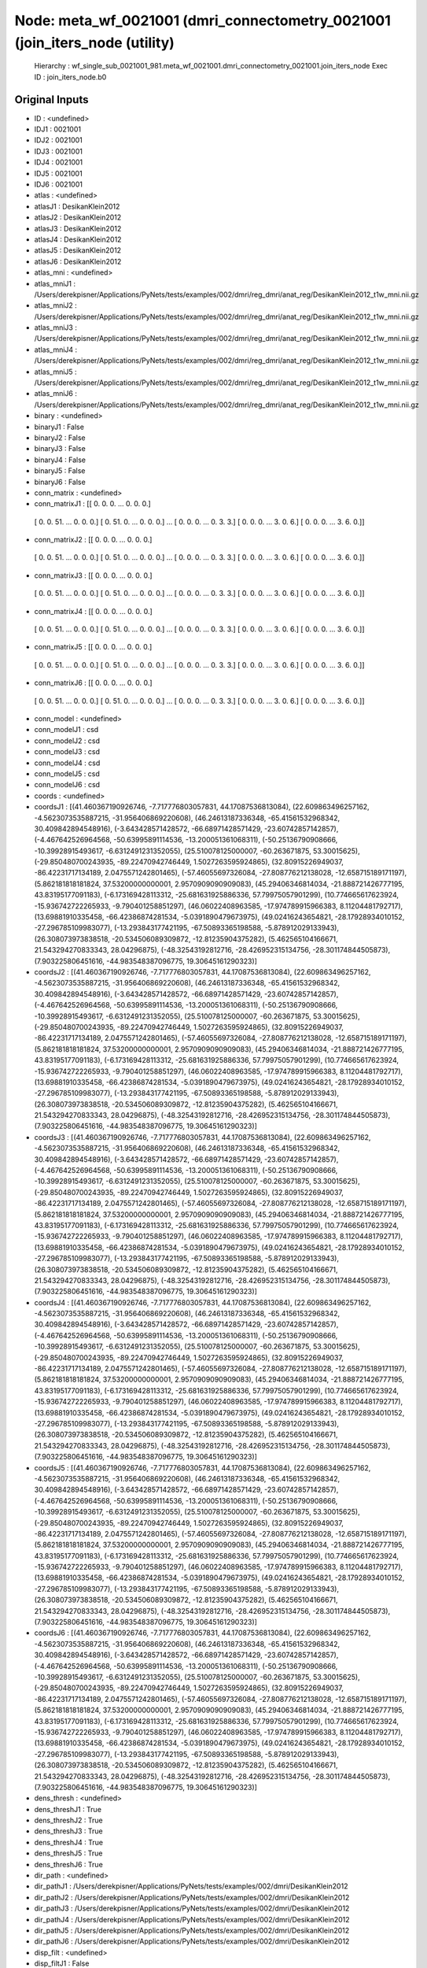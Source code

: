 Node: meta_wf_0021001 (dmri_connectometry_0021001 (join_iters_node (utility)
============================================================================


 Hierarchy : wf_single_sub_0021001_981.meta_wf_0021001.dmri_connectometry_0021001.join_iters_node
 Exec ID : join_iters_node.b0


Original Inputs
---------------


* ID : <undefined>
* IDJ1 : 0021001
* IDJ2 : 0021001
* IDJ3 : 0021001
* IDJ4 : 0021001
* IDJ5 : 0021001
* IDJ6 : 0021001
* atlas : <undefined>
* atlasJ1 : DesikanKlein2012
* atlasJ2 : DesikanKlein2012
* atlasJ3 : DesikanKlein2012
* atlasJ4 : DesikanKlein2012
* atlasJ5 : DesikanKlein2012
* atlasJ6 : DesikanKlein2012
* atlas_mni : <undefined>
* atlas_mniJ1 : /Users/derekpisner/Applications/PyNets/tests/examples/002/dmri/reg_dmri/anat_reg/DesikanKlein2012_t1w_mni.nii.gz
* atlas_mniJ2 : /Users/derekpisner/Applications/PyNets/tests/examples/002/dmri/reg_dmri/anat_reg/DesikanKlein2012_t1w_mni.nii.gz
* atlas_mniJ3 : /Users/derekpisner/Applications/PyNets/tests/examples/002/dmri/reg_dmri/anat_reg/DesikanKlein2012_t1w_mni.nii.gz
* atlas_mniJ4 : /Users/derekpisner/Applications/PyNets/tests/examples/002/dmri/reg_dmri/anat_reg/DesikanKlein2012_t1w_mni.nii.gz
* atlas_mniJ5 : /Users/derekpisner/Applications/PyNets/tests/examples/002/dmri/reg_dmri/anat_reg/DesikanKlein2012_t1w_mni.nii.gz
* atlas_mniJ6 : /Users/derekpisner/Applications/PyNets/tests/examples/002/dmri/reg_dmri/anat_reg/DesikanKlein2012_t1w_mni.nii.gz
* binary : <undefined>
* binaryJ1 : False
* binaryJ2 : False
* binaryJ3 : False
* binaryJ4 : False
* binaryJ5 : False
* binaryJ6 : False
* conn_matrix : <undefined>
* conn_matrixJ1 : [[ 0.  0.  0. ...  0.  0.  0.]
 [ 0.  0. 51. ...  0.  0.  0.]
 [ 0. 51.  0. ...  0.  0.  0.]
 ...
 [ 0.  0.  0. ...  0.  3.  3.]
 [ 0.  0.  0. ...  3.  0.  6.]
 [ 0.  0.  0. ...  3.  6.  0.]]
* conn_matrixJ2 : [[ 0.  0.  0. ...  0.  0.  0.]
 [ 0.  0. 51. ...  0.  0.  0.]
 [ 0. 51.  0. ...  0.  0.  0.]
 ...
 [ 0.  0.  0. ...  0.  3.  3.]
 [ 0.  0.  0. ...  3.  0.  6.]
 [ 0.  0.  0. ...  3.  6.  0.]]
* conn_matrixJ3 : [[ 0.  0.  0. ...  0.  0.  0.]
 [ 0.  0. 51. ...  0.  0.  0.]
 [ 0. 51.  0. ...  0.  0.  0.]
 ...
 [ 0.  0.  0. ...  0.  3.  3.]
 [ 0.  0.  0. ...  3.  0.  6.]
 [ 0.  0.  0. ...  3.  6.  0.]]
* conn_matrixJ4 : [[ 0.  0.  0. ...  0.  0.  0.]
 [ 0.  0. 51. ...  0.  0.  0.]
 [ 0. 51.  0. ...  0.  0.  0.]
 ...
 [ 0.  0.  0. ...  0.  3.  3.]
 [ 0.  0.  0. ...  3.  0.  6.]
 [ 0.  0.  0. ...  3.  6.  0.]]
* conn_matrixJ5 : [[ 0.  0.  0. ...  0.  0.  0.]
 [ 0.  0. 51. ...  0.  0.  0.]
 [ 0. 51.  0. ...  0.  0.  0.]
 ...
 [ 0.  0.  0. ...  0.  3.  3.]
 [ 0.  0.  0. ...  3.  0.  6.]
 [ 0.  0.  0. ...  3.  6.  0.]]
* conn_matrixJ6 : [[ 0.  0.  0. ...  0.  0.  0.]
 [ 0.  0. 51. ...  0.  0.  0.]
 [ 0. 51.  0. ...  0.  0.  0.]
 ...
 [ 0.  0.  0. ...  0.  3.  3.]
 [ 0.  0.  0. ...  3.  0.  6.]
 [ 0.  0.  0. ...  3.  6.  0.]]
* conn_model : <undefined>
* conn_modelJ1 : csd
* conn_modelJ2 : csd
* conn_modelJ3 : csd
* conn_modelJ4 : csd
* conn_modelJ5 : csd
* conn_modelJ6 : csd
* coords : <undefined>
* coordsJ1 : [(41.460367190926746, -7.717776803057831, 44.17087536813084), (22.609863496257162, -4.5623073535887215, -31.956406869220608), (46.24613187336348, -65.41561532968342, 30.409842894548916), (-3.643428571428572, -66.68971428571429, -23.60742857142857), (-4.467642526964568, -50.63995891114536, -13.200051361068311), (-50.25136790908666, -10.39928915493617, -6.6312491231352055), (25.510078125000007, -60.263671875, 53.30015625), (-29.850480700243935, -89.22470942746449, 1.5027263595924865), (32.80915226949037, -86.42231717134189, 2.0475571242801465), (-57.46055697326084, -27.808776212138028, -12.658715189171197), (5.862181818181824, 37.53200000000001, 2.9570909090909083), (45.29406346814034, -21.888721426777195, 43.83195177091183), (-6.173169428113312, -25.681631925886336, 57.79975057901299), (10.774665617623924, -15.936742722265933, -9.790401258851297), (46.06022408963585, -17.974789915966383, 8.11204481792717), (13.69881910335458, -66.42386874281534, -5.0391890479673975), (49.02416243654821, -28.17928934010152, -27.296785109983077), (-13.293843177421195, -67.50893365198588, -5.878912029133943), (26.308073973838518, -20.534506089309872, -12.81235904375282), (5.462565104166671, 21.543294270833343, 28.04296875), (-48.32543192812716, -28.426952315134756, -28.301174844505873), (7.903225806451616, -44.983548387096775, 19.30645161290323)]
* coordsJ2 : [(41.460367190926746, -7.717776803057831, 44.17087536813084), (22.609863496257162, -4.5623073535887215, -31.956406869220608), (46.24613187336348, -65.41561532968342, 30.409842894548916), (-3.643428571428572, -66.68971428571429, -23.60742857142857), (-4.467642526964568, -50.63995891114536, -13.200051361068311), (-50.25136790908666, -10.39928915493617, -6.6312491231352055), (25.510078125000007, -60.263671875, 53.30015625), (-29.850480700243935, -89.22470942746449, 1.5027263595924865), (32.80915226949037, -86.42231717134189, 2.0475571242801465), (-57.46055697326084, -27.808776212138028, -12.658715189171197), (5.862181818181824, 37.53200000000001, 2.9570909090909083), (45.29406346814034, -21.888721426777195, 43.83195177091183), (-6.173169428113312, -25.681631925886336, 57.79975057901299), (10.774665617623924, -15.936742722265933, -9.790401258851297), (46.06022408963585, -17.974789915966383, 8.11204481792717), (13.69881910335458, -66.42386874281534, -5.0391890479673975), (49.02416243654821, -28.17928934010152, -27.296785109983077), (-13.293843177421195, -67.50893365198588, -5.878912029133943), (26.308073973838518, -20.534506089309872, -12.81235904375282), (5.462565104166671, 21.543294270833343, 28.04296875), (-48.32543192812716, -28.426952315134756, -28.301174844505873), (7.903225806451616, -44.983548387096775, 19.30645161290323)]
* coordsJ3 : [(41.460367190926746, -7.717776803057831, 44.17087536813084), (22.609863496257162, -4.5623073535887215, -31.956406869220608), (46.24613187336348, -65.41561532968342, 30.409842894548916), (-3.643428571428572, -66.68971428571429, -23.60742857142857), (-4.467642526964568, -50.63995891114536, -13.200051361068311), (-50.25136790908666, -10.39928915493617, -6.6312491231352055), (25.510078125000007, -60.263671875, 53.30015625), (-29.850480700243935, -89.22470942746449, 1.5027263595924865), (32.80915226949037, -86.42231717134189, 2.0475571242801465), (-57.46055697326084, -27.808776212138028, -12.658715189171197), (5.862181818181824, 37.53200000000001, 2.9570909090909083), (45.29406346814034, -21.888721426777195, 43.83195177091183), (-6.173169428113312, -25.681631925886336, 57.79975057901299), (10.774665617623924, -15.936742722265933, -9.790401258851297), (46.06022408963585, -17.974789915966383, 8.11204481792717), (13.69881910335458, -66.42386874281534, -5.0391890479673975), (49.02416243654821, -28.17928934010152, -27.296785109983077), (-13.293843177421195, -67.50893365198588, -5.878912029133943), (26.308073973838518, -20.534506089309872, -12.81235904375282), (5.462565104166671, 21.543294270833343, 28.04296875), (-48.32543192812716, -28.426952315134756, -28.301174844505873), (7.903225806451616, -44.983548387096775, 19.30645161290323)]
* coordsJ4 : [(41.460367190926746, -7.717776803057831, 44.17087536813084), (22.609863496257162, -4.5623073535887215, -31.956406869220608), (46.24613187336348, -65.41561532968342, 30.409842894548916), (-3.643428571428572, -66.68971428571429, -23.60742857142857), (-4.467642526964568, -50.63995891114536, -13.200051361068311), (-50.25136790908666, -10.39928915493617, -6.6312491231352055), (25.510078125000007, -60.263671875, 53.30015625), (-29.850480700243935, -89.22470942746449, 1.5027263595924865), (32.80915226949037, -86.42231717134189, 2.0475571242801465), (-57.46055697326084, -27.808776212138028, -12.658715189171197), (5.862181818181824, 37.53200000000001, 2.9570909090909083), (45.29406346814034, -21.888721426777195, 43.83195177091183), (-6.173169428113312, -25.681631925886336, 57.79975057901299), (10.774665617623924, -15.936742722265933, -9.790401258851297), (46.06022408963585, -17.974789915966383, 8.11204481792717), (13.69881910335458, -66.42386874281534, -5.0391890479673975), (49.02416243654821, -28.17928934010152, -27.296785109983077), (-13.293843177421195, -67.50893365198588, -5.878912029133943), (26.308073973838518, -20.534506089309872, -12.81235904375282), (5.462565104166671, 21.543294270833343, 28.04296875), (-48.32543192812716, -28.426952315134756, -28.301174844505873), (7.903225806451616, -44.983548387096775, 19.30645161290323)]
* coordsJ5 : [(41.460367190926746, -7.717776803057831, 44.17087536813084), (22.609863496257162, -4.5623073535887215, -31.956406869220608), (46.24613187336348, -65.41561532968342, 30.409842894548916), (-3.643428571428572, -66.68971428571429, -23.60742857142857), (-4.467642526964568, -50.63995891114536, -13.200051361068311), (-50.25136790908666, -10.39928915493617, -6.6312491231352055), (25.510078125000007, -60.263671875, 53.30015625), (-29.850480700243935, -89.22470942746449, 1.5027263595924865), (32.80915226949037, -86.42231717134189, 2.0475571242801465), (-57.46055697326084, -27.808776212138028, -12.658715189171197), (5.862181818181824, 37.53200000000001, 2.9570909090909083), (45.29406346814034, -21.888721426777195, 43.83195177091183), (-6.173169428113312, -25.681631925886336, 57.79975057901299), (10.774665617623924, -15.936742722265933, -9.790401258851297), (46.06022408963585, -17.974789915966383, 8.11204481792717), (13.69881910335458, -66.42386874281534, -5.0391890479673975), (49.02416243654821, -28.17928934010152, -27.296785109983077), (-13.293843177421195, -67.50893365198588, -5.878912029133943), (26.308073973838518, -20.534506089309872, -12.81235904375282), (5.462565104166671, 21.543294270833343, 28.04296875), (-48.32543192812716, -28.426952315134756, -28.301174844505873), (7.903225806451616, -44.983548387096775, 19.30645161290323)]
* coordsJ6 : [(41.460367190926746, -7.717776803057831, 44.17087536813084), (22.609863496257162, -4.5623073535887215, -31.956406869220608), (46.24613187336348, -65.41561532968342, 30.409842894548916), (-3.643428571428572, -66.68971428571429, -23.60742857142857), (-4.467642526964568, -50.63995891114536, -13.200051361068311), (-50.25136790908666, -10.39928915493617, -6.6312491231352055), (25.510078125000007, -60.263671875, 53.30015625), (-29.850480700243935, -89.22470942746449, 1.5027263595924865), (32.80915226949037, -86.42231717134189, 2.0475571242801465), (-57.46055697326084, -27.808776212138028, -12.658715189171197), (5.862181818181824, 37.53200000000001, 2.9570909090909083), (45.29406346814034, -21.888721426777195, 43.83195177091183), (-6.173169428113312, -25.681631925886336, 57.79975057901299), (10.774665617623924, -15.936742722265933, -9.790401258851297), (46.06022408963585, -17.974789915966383, 8.11204481792717), (13.69881910335458, -66.42386874281534, -5.0391890479673975), (49.02416243654821, -28.17928934010152, -27.296785109983077), (-13.293843177421195, -67.50893365198588, -5.878912029133943), (26.308073973838518, -20.534506089309872, -12.81235904375282), (5.462565104166671, 21.543294270833343, 28.04296875), (-48.32543192812716, -28.426952315134756, -28.301174844505873), (7.903225806451616, -44.983548387096775, 19.30645161290323)]
* dens_thresh : <undefined>
* dens_threshJ1 : True
* dens_threshJ2 : True
* dens_threshJ3 : True
* dens_threshJ4 : True
* dens_threshJ5 : True
* dens_threshJ6 : True
* dir_path : <undefined>
* dir_pathJ1 : /Users/derekpisner/Applications/PyNets/tests/examples/002/dmri/DesikanKlein2012
* dir_pathJ2 : /Users/derekpisner/Applications/PyNets/tests/examples/002/dmri/DesikanKlein2012
* dir_pathJ3 : /Users/derekpisner/Applications/PyNets/tests/examples/002/dmri/DesikanKlein2012
* dir_pathJ4 : /Users/derekpisner/Applications/PyNets/tests/examples/002/dmri/DesikanKlein2012
* dir_pathJ5 : /Users/derekpisner/Applications/PyNets/tests/examples/002/dmri/DesikanKlein2012
* dir_pathJ6 : /Users/derekpisner/Applications/PyNets/tests/examples/002/dmri/DesikanKlein2012
* disp_filt : <undefined>
* disp_filtJ1 : False
* disp_filtJ2 : False
* disp_filtJ3 : False
* disp_filtJ4 : False
* disp_filtJ5 : False
* disp_filtJ6 : False
* labels : <undefined>
* labelsJ1 : [nan, nan, nan, nan, nan, nan, nan, nan, nan, nan, nan, nan, nan, nan, nan, nan, nan, nan, nan, nan, nan, nan]
* labelsJ2 : [nan, nan, nan, nan, nan, nan, nan, nan, nan, nan, nan, nan, nan, nan, nan, nan, nan, nan, nan, nan, nan, nan]
* labelsJ3 : [nan, nan, nan, nan, nan, nan, nan, nan, nan, nan, nan, nan, nan, nan, nan, nan, nan, nan, nan, nan, nan, nan]
* labelsJ4 : [nan, nan, nan, nan, nan, nan, nan, nan, nan, nan, nan, nan, nan, nan, nan, nan, nan, nan, nan, nan, nan, nan]
* labelsJ5 : [nan, nan, nan, nan, nan, nan, nan, nan, nan, nan, nan, nan, nan, nan, nan, nan, nan, nan, nan, nan, nan, nan]
* labelsJ6 : [nan, nan, nan, nan, nan, nan, nan, nan, nan, nan, nan, nan, nan, nan, nan, nan, nan, nan, nan, nan, nan, nan]
* min_span_tree : <undefined>
* min_span_treeJ1 : False
* min_span_treeJ2 : False
* min_span_treeJ3 : False
* min_span_treeJ4 : False
* min_span_treeJ5 : False
* min_span_treeJ6 : False
* network : <undefined>
* networkJ1 : None
* networkJ2 : None
* networkJ3 : None
* networkJ4 : None
* networkJ5 : None
* networkJ6 : None
* node_size : <undefined>
* node_sizeJ1 : None
* node_sizeJ2 : None
* node_sizeJ3 : None
* node_sizeJ4 : None
* node_sizeJ5 : None
* node_sizeJ6 : None
* norm : <undefined>
* normJ1 : 0
* normJ2 : 0
* normJ3 : 0
* normJ4 : 0
* normJ5 : 0
* normJ6 : 0
* parc : <undefined>
* parcJ1 : True
* parcJ2 : True
* parcJ3 : True
* parcJ4 : True
* parcJ5 : True
* parcJ6 : True
* prune : <undefined>
* pruneJ1 : 1
* pruneJ2 : 1
* pruneJ3 : 1
* pruneJ4 : 1
* pruneJ5 : 1
* pruneJ6 : 1
* roi : <undefined>
* roiJ1 : None
* roiJ2 : None
* roiJ3 : None
* roiJ4 : None
* roiJ5 : None
* roiJ6 : None
* streams : <undefined>
* streamsJ1 : /Users/derekpisner/Applications/PyNets/tests/examples/002/dmri/DesikanKlein2012/streamlines_mni_csd_100000_Nonemm_curv[60_30_10]_step[0.2_0.3_0.4_0.5]_warped.trk
* streamsJ2 : /Users/derekpisner/Applications/PyNets/tests/examples/002/dmri/DesikanKlein2012/streamlines_mni_csd_100000_Nonemm_curv[60_30_10]_step[0.2_0.3_0.4_0.5]_warped.trk
* streamsJ3 : /Users/derekpisner/Applications/PyNets/tests/examples/002/dmri/DesikanKlein2012/streamlines_mni_csd_100000_Nonemm_curv[60_30_10]_step[0.2_0.3_0.4_0.5]_warped.trk
* streamsJ4 : /Users/derekpisner/Applications/PyNets/tests/examples/002/dmri/DesikanKlein2012/streamlines_mni_csd_100000_Nonemm_curv[60_30_10]_step[0.2_0.3_0.4_0.5]_warped.trk
* streamsJ5 : /Users/derekpisner/Applications/PyNets/tests/examples/002/dmri/DesikanKlein2012/streamlines_mni_csd_100000_Nonemm_curv[60_30_10]_step[0.2_0.3_0.4_0.5]_warped.trk
* streamsJ6 : /Users/derekpisner/Applications/PyNets/tests/examples/002/dmri/DesikanKlein2012/streamlines_mni_csd_100000_Nonemm_curv[60_30_10]_step[0.2_0.3_0.4_0.5]_warped.trk
* target_samples : <undefined>
* target_samplesJ1 : 100000
* target_samplesJ2 : 100000
* target_samplesJ3 : 100000
* target_samplesJ4 : 100000
* target_samplesJ5 : 100000
* target_samplesJ6 : 100000
* thr : <undefined>
* thrJ1 : 0.15
* thrJ2 : 0.16
* thrJ3 : 0.17
* thrJ4 : 0.18
* thrJ5 : 0.19
* thrJ6 : 0.2
* track_type : <undefined>
* track_typeJ1 : particle
* track_typeJ2 : particle
* track_typeJ3 : particle
* track_typeJ4 : particle
* track_typeJ5 : particle
* track_typeJ6 : particle
* uatlas : <undefined>
* uatlasJ1 : /Users/derekpisner/Applications/PyNets/pynets/atlases/DesikanKlein2012.nii.gz
* uatlasJ2 : /Users/derekpisner/Applications/PyNets/pynets/atlases/DesikanKlein2012.nii.gz
* uatlasJ3 : /Users/derekpisner/Applications/PyNets/pynets/atlases/DesikanKlein2012.nii.gz
* uatlasJ4 : /Users/derekpisner/Applications/PyNets/pynets/atlases/DesikanKlein2012.nii.gz
* uatlasJ5 : /Users/derekpisner/Applications/PyNets/pynets/atlases/DesikanKlein2012.nii.gz
* uatlasJ6 : /Users/derekpisner/Applications/PyNets/pynets/atlases/DesikanKlein2012.nii.gz

Execution Inputs
----------------


* ID : <undefined>
* IDJ1 : 0021001
* IDJ2 : 0021001
* IDJ3 : 0021001
* IDJ4 : 0021001
* IDJ5 : 0021001
* IDJ6 : 0021001
* atlas : <undefined>
* atlasJ1 : DesikanKlein2012
* atlasJ2 : DesikanKlein2012
* atlasJ3 : DesikanKlein2012
* atlasJ4 : DesikanKlein2012
* atlasJ5 : DesikanKlein2012
* atlasJ6 : DesikanKlein2012
* atlas_mni : <undefined>
* atlas_mniJ1 : /Users/derekpisner/Applications/PyNets/tests/examples/002/dmri/reg_dmri/anat_reg/DesikanKlein2012_t1w_mni.nii.gz
* atlas_mniJ2 : /Users/derekpisner/Applications/PyNets/tests/examples/002/dmri/reg_dmri/anat_reg/DesikanKlein2012_t1w_mni.nii.gz
* atlas_mniJ3 : /Users/derekpisner/Applications/PyNets/tests/examples/002/dmri/reg_dmri/anat_reg/DesikanKlein2012_t1w_mni.nii.gz
* atlas_mniJ4 : /Users/derekpisner/Applications/PyNets/tests/examples/002/dmri/reg_dmri/anat_reg/DesikanKlein2012_t1w_mni.nii.gz
* atlas_mniJ5 : /Users/derekpisner/Applications/PyNets/tests/examples/002/dmri/reg_dmri/anat_reg/DesikanKlein2012_t1w_mni.nii.gz
* atlas_mniJ6 : /Users/derekpisner/Applications/PyNets/tests/examples/002/dmri/reg_dmri/anat_reg/DesikanKlein2012_t1w_mni.nii.gz
* binary : <undefined>
* binaryJ1 : False
* binaryJ2 : False
* binaryJ3 : False
* binaryJ4 : False
* binaryJ5 : False
* binaryJ6 : False
* conn_matrix : <undefined>
* conn_matrixJ1 : [[ 0.  0.  0. ...  0.  0.  0.]
 [ 0.  0. 51. ...  0.  0.  0.]
 [ 0. 51.  0. ...  0.  0.  0.]
 ...
 [ 0.  0.  0. ...  0.  3.  3.]
 [ 0.  0.  0. ...  3.  0.  6.]
 [ 0.  0.  0. ...  3.  6.  0.]]
* conn_matrixJ2 : [[ 0.  0.  0. ...  0.  0.  0.]
 [ 0.  0. 51. ...  0.  0.  0.]
 [ 0. 51.  0. ...  0.  0.  0.]
 ...
 [ 0.  0.  0. ...  0.  3.  3.]
 [ 0.  0.  0. ...  3.  0.  6.]
 [ 0.  0.  0. ...  3.  6.  0.]]
* conn_matrixJ3 : [[ 0.  0.  0. ...  0.  0.  0.]
 [ 0.  0. 51. ...  0.  0.  0.]
 [ 0. 51.  0. ...  0.  0.  0.]
 ...
 [ 0.  0.  0. ...  0.  3.  3.]
 [ 0.  0.  0. ...  3.  0.  6.]
 [ 0.  0.  0. ...  3.  6.  0.]]
* conn_matrixJ4 : [[ 0.  0.  0. ...  0.  0.  0.]
 [ 0.  0. 51. ...  0.  0.  0.]
 [ 0. 51.  0. ...  0.  0.  0.]
 ...
 [ 0.  0.  0. ...  0.  3.  3.]
 [ 0.  0.  0. ...  3.  0.  6.]
 [ 0.  0.  0. ...  3.  6.  0.]]
* conn_matrixJ5 : [[ 0.  0.  0. ...  0.  0.  0.]
 [ 0.  0. 51. ...  0.  0.  0.]
 [ 0. 51.  0. ...  0.  0.  0.]
 ...
 [ 0.  0.  0. ...  0.  3.  3.]
 [ 0.  0.  0. ...  3.  0.  6.]
 [ 0.  0.  0. ...  3.  6.  0.]]
* conn_matrixJ6 : [[ 0.  0.  0. ...  0.  0.  0.]
 [ 0.  0. 51. ...  0.  0.  0.]
 [ 0. 51.  0. ...  0.  0.  0.]
 ...
 [ 0.  0.  0. ...  0.  3.  3.]
 [ 0.  0.  0. ...  3.  0.  6.]
 [ 0.  0.  0. ...  3.  6.  0.]]
* conn_model : <undefined>
* conn_modelJ1 : csd
* conn_modelJ2 : csd
* conn_modelJ3 : csd
* conn_modelJ4 : csd
* conn_modelJ5 : csd
* conn_modelJ6 : csd
* coords : <undefined>
* coordsJ1 : [(41.460367190926746, -7.717776803057831, 44.17087536813084), (22.609863496257162, -4.5623073535887215, -31.956406869220608), (46.24613187336348, -65.41561532968342, 30.409842894548916), (-3.643428571428572, -66.68971428571429, -23.60742857142857), (-4.467642526964568, -50.63995891114536, -13.200051361068311), (-50.25136790908666, -10.39928915493617, -6.6312491231352055), (25.510078125000007, -60.263671875, 53.30015625), (-29.850480700243935, -89.22470942746449, 1.5027263595924865), (32.80915226949037, -86.42231717134189, 2.0475571242801465), (-57.46055697326084, -27.808776212138028, -12.658715189171197), (5.862181818181824, 37.53200000000001, 2.9570909090909083), (45.29406346814034, -21.888721426777195, 43.83195177091183), (-6.173169428113312, -25.681631925886336, 57.79975057901299), (10.774665617623924, -15.936742722265933, -9.790401258851297), (46.06022408963585, -17.974789915966383, 8.11204481792717), (13.69881910335458, -66.42386874281534, -5.0391890479673975), (49.02416243654821, -28.17928934010152, -27.296785109983077), (-13.293843177421195, -67.50893365198588, -5.878912029133943), (26.308073973838518, -20.534506089309872, -12.81235904375282), (5.462565104166671, 21.543294270833343, 28.04296875), (-48.32543192812716, -28.426952315134756, -28.301174844505873), (7.903225806451616, -44.983548387096775, 19.30645161290323)]
* coordsJ2 : [(41.460367190926746, -7.717776803057831, 44.17087536813084), (22.609863496257162, -4.5623073535887215, -31.956406869220608), (46.24613187336348, -65.41561532968342, 30.409842894548916), (-3.643428571428572, -66.68971428571429, -23.60742857142857), (-4.467642526964568, -50.63995891114536, -13.200051361068311), (-50.25136790908666, -10.39928915493617, -6.6312491231352055), (25.510078125000007, -60.263671875, 53.30015625), (-29.850480700243935, -89.22470942746449, 1.5027263595924865), (32.80915226949037, -86.42231717134189, 2.0475571242801465), (-57.46055697326084, -27.808776212138028, -12.658715189171197), (5.862181818181824, 37.53200000000001, 2.9570909090909083), (45.29406346814034, -21.888721426777195, 43.83195177091183), (-6.173169428113312, -25.681631925886336, 57.79975057901299), (10.774665617623924, -15.936742722265933, -9.790401258851297), (46.06022408963585, -17.974789915966383, 8.11204481792717), (13.69881910335458, -66.42386874281534, -5.0391890479673975), (49.02416243654821, -28.17928934010152, -27.296785109983077), (-13.293843177421195, -67.50893365198588, -5.878912029133943), (26.308073973838518, -20.534506089309872, -12.81235904375282), (5.462565104166671, 21.543294270833343, 28.04296875), (-48.32543192812716, -28.426952315134756, -28.301174844505873), (7.903225806451616, -44.983548387096775, 19.30645161290323)]
* coordsJ3 : [(41.460367190926746, -7.717776803057831, 44.17087536813084), (22.609863496257162, -4.5623073535887215, -31.956406869220608), (46.24613187336348, -65.41561532968342, 30.409842894548916), (-3.643428571428572, -66.68971428571429, -23.60742857142857), (-4.467642526964568, -50.63995891114536, -13.200051361068311), (-50.25136790908666, -10.39928915493617, -6.6312491231352055), (25.510078125000007, -60.263671875, 53.30015625), (-29.850480700243935, -89.22470942746449, 1.5027263595924865), (32.80915226949037, -86.42231717134189, 2.0475571242801465), (-57.46055697326084, -27.808776212138028, -12.658715189171197), (5.862181818181824, 37.53200000000001, 2.9570909090909083), (45.29406346814034, -21.888721426777195, 43.83195177091183), (-6.173169428113312, -25.681631925886336, 57.79975057901299), (10.774665617623924, -15.936742722265933, -9.790401258851297), (46.06022408963585, -17.974789915966383, 8.11204481792717), (13.69881910335458, -66.42386874281534, -5.0391890479673975), (49.02416243654821, -28.17928934010152, -27.296785109983077), (-13.293843177421195, -67.50893365198588, -5.878912029133943), (26.308073973838518, -20.534506089309872, -12.81235904375282), (5.462565104166671, 21.543294270833343, 28.04296875), (-48.32543192812716, -28.426952315134756, -28.301174844505873), (7.903225806451616, -44.983548387096775, 19.30645161290323)]
* coordsJ4 : [(41.460367190926746, -7.717776803057831, 44.17087536813084), (22.609863496257162, -4.5623073535887215, -31.956406869220608), (46.24613187336348, -65.41561532968342, 30.409842894548916), (-3.643428571428572, -66.68971428571429, -23.60742857142857), (-4.467642526964568, -50.63995891114536, -13.200051361068311), (-50.25136790908666, -10.39928915493617, -6.6312491231352055), (25.510078125000007, -60.263671875, 53.30015625), (-29.850480700243935, -89.22470942746449, 1.5027263595924865), (32.80915226949037, -86.42231717134189, 2.0475571242801465), (-57.46055697326084, -27.808776212138028, -12.658715189171197), (5.862181818181824, 37.53200000000001, 2.9570909090909083), (45.29406346814034, -21.888721426777195, 43.83195177091183), (-6.173169428113312, -25.681631925886336, 57.79975057901299), (10.774665617623924, -15.936742722265933, -9.790401258851297), (46.06022408963585, -17.974789915966383, 8.11204481792717), (13.69881910335458, -66.42386874281534, -5.0391890479673975), (49.02416243654821, -28.17928934010152, -27.296785109983077), (-13.293843177421195, -67.50893365198588, -5.878912029133943), (26.308073973838518, -20.534506089309872, -12.81235904375282), (5.462565104166671, 21.543294270833343, 28.04296875), (-48.32543192812716, -28.426952315134756, -28.301174844505873), (7.903225806451616, -44.983548387096775, 19.30645161290323)]
* coordsJ5 : [(41.460367190926746, -7.717776803057831, 44.17087536813084), (22.609863496257162, -4.5623073535887215, -31.956406869220608), (46.24613187336348, -65.41561532968342, 30.409842894548916), (-3.643428571428572, -66.68971428571429, -23.60742857142857), (-4.467642526964568, -50.63995891114536, -13.200051361068311), (-50.25136790908666, -10.39928915493617, -6.6312491231352055), (25.510078125000007, -60.263671875, 53.30015625), (-29.850480700243935, -89.22470942746449, 1.5027263595924865), (32.80915226949037, -86.42231717134189, 2.0475571242801465), (-57.46055697326084, -27.808776212138028, -12.658715189171197), (5.862181818181824, 37.53200000000001, 2.9570909090909083), (45.29406346814034, -21.888721426777195, 43.83195177091183), (-6.173169428113312, -25.681631925886336, 57.79975057901299), (10.774665617623924, -15.936742722265933, -9.790401258851297), (46.06022408963585, -17.974789915966383, 8.11204481792717), (13.69881910335458, -66.42386874281534, -5.0391890479673975), (49.02416243654821, -28.17928934010152, -27.296785109983077), (-13.293843177421195, -67.50893365198588, -5.878912029133943), (26.308073973838518, -20.534506089309872, -12.81235904375282), (5.462565104166671, 21.543294270833343, 28.04296875), (-48.32543192812716, -28.426952315134756, -28.301174844505873), (7.903225806451616, -44.983548387096775, 19.30645161290323)]
* coordsJ6 : [(41.460367190926746, -7.717776803057831, 44.17087536813084), (22.609863496257162, -4.5623073535887215, -31.956406869220608), (46.24613187336348, -65.41561532968342, 30.409842894548916), (-3.643428571428572, -66.68971428571429, -23.60742857142857), (-4.467642526964568, -50.63995891114536, -13.200051361068311), (-50.25136790908666, -10.39928915493617, -6.6312491231352055), (25.510078125000007, -60.263671875, 53.30015625), (-29.850480700243935, -89.22470942746449, 1.5027263595924865), (32.80915226949037, -86.42231717134189, 2.0475571242801465), (-57.46055697326084, -27.808776212138028, -12.658715189171197), (5.862181818181824, 37.53200000000001, 2.9570909090909083), (45.29406346814034, -21.888721426777195, 43.83195177091183), (-6.173169428113312, -25.681631925886336, 57.79975057901299), (10.774665617623924, -15.936742722265933, -9.790401258851297), (46.06022408963585, -17.974789915966383, 8.11204481792717), (13.69881910335458, -66.42386874281534, -5.0391890479673975), (49.02416243654821, -28.17928934010152, -27.296785109983077), (-13.293843177421195, -67.50893365198588, -5.878912029133943), (26.308073973838518, -20.534506089309872, -12.81235904375282), (5.462565104166671, 21.543294270833343, 28.04296875), (-48.32543192812716, -28.426952315134756, -28.301174844505873), (7.903225806451616, -44.983548387096775, 19.30645161290323)]
* dens_thresh : <undefined>
* dens_threshJ1 : True
* dens_threshJ2 : True
* dens_threshJ3 : True
* dens_threshJ4 : True
* dens_threshJ5 : True
* dens_threshJ6 : True
* dir_path : <undefined>
* dir_pathJ1 : /Users/derekpisner/Applications/PyNets/tests/examples/002/dmri/DesikanKlein2012
* dir_pathJ2 : /Users/derekpisner/Applications/PyNets/tests/examples/002/dmri/DesikanKlein2012
* dir_pathJ3 : /Users/derekpisner/Applications/PyNets/tests/examples/002/dmri/DesikanKlein2012
* dir_pathJ4 : /Users/derekpisner/Applications/PyNets/tests/examples/002/dmri/DesikanKlein2012
* dir_pathJ5 : /Users/derekpisner/Applications/PyNets/tests/examples/002/dmri/DesikanKlein2012
* dir_pathJ6 : /Users/derekpisner/Applications/PyNets/tests/examples/002/dmri/DesikanKlein2012
* disp_filt : <undefined>
* disp_filtJ1 : False
* disp_filtJ2 : False
* disp_filtJ3 : False
* disp_filtJ4 : False
* disp_filtJ5 : False
* disp_filtJ6 : False
* labels : <undefined>
* labelsJ1 : [nan, nan, nan, nan, nan, nan, nan, nan, nan, nan, nan, nan, nan, nan, nan, nan, nan, nan, nan, nan, nan, nan]
* labelsJ2 : [nan, nan, nan, nan, nan, nan, nan, nan, nan, nan, nan, nan, nan, nan, nan, nan, nan, nan, nan, nan, nan, nan]
* labelsJ3 : [nan, nan, nan, nan, nan, nan, nan, nan, nan, nan, nan, nan, nan, nan, nan, nan, nan, nan, nan, nan, nan, nan]
* labelsJ4 : [nan, nan, nan, nan, nan, nan, nan, nan, nan, nan, nan, nan, nan, nan, nan, nan, nan, nan, nan, nan, nan, nan]
* labelsJ5 : [nan, nan, nan, nan, nan, nan, nan, nan, nan, nan, nan, nan, nan, nan, nan, nan, nan, nan, nan, nan, nan, nan]
* labelsJ6 : [nan, nan, nan, nan, nan, nan, nan, nan, nan, nan, nan, nan, nan, nan, nan, nan, nan, nan, nan, nan, nan, nan]
* min_span_tree : <undefined>
* min_span_treeJ1 : False
* min_span_treeJ2 : False
* min_span_treeJ3 : False
* min_span_treeJ4 : False
* min_span_treeJ5 : False
* min_span_treeJ6 : False
* network : <undefined>
* networkJ1 : None
* networkJ2 : None
* networkJ3 : None
* networkJ4 : None
* networkJ5 : None
* networkJ6 : None
* node_size : <undefined>
* node_sizeJ1 : None
* node_sizeJ2 : None
* node_sizeJ3 : None
* node_sizeJ4 : None
* node_sizeJ5 : None
* node_sizeJ6 : None
* norm : <undefined>
* normJ1 : 0
* normJ2 : 0
* normJ3 : 0
* normJ4 : 0
* normJ5 : 0
* normJ6 : 0
* parc : <undefined>
* parcJ1 : True
* parcJ2 : True
* parcJ3 : True
* parcJ4 : True
* parcJ5 : True
* parcJ6 : True
* prune : <undefined>
* pruneJ1 : 1
* pruneJ2 : 1
* pruneJ3 : 1
* pruneJ4 : 1
* pruneJ5 : 1
* pruneJ6 : 1
* roi : <undefined>
* roiJ1 : None
* roiJ2 : None
* roiJ3 : None
* roiJ4 : None
* roiJ5 : None
* roiJ6 : None
* streams : <undefined>
* streamsJ1 : /Users/derekpisner/Applications/PyNets/tests/examples/002/dmri/DesikanKlein2012/streamlines_mni_csd_100000_Nonemm_curv[60_30_10]_step[0.2_0.3_0.4_0.5]_warped.trk
* streamsJ2 : /Users/derekpisner/Applications/PyNets/tests/examples/002/dmri/DesikanKlein2012/streamlines_mni_csd_100000_Nonemm_curv[60_30_10]_step[0.2_0.3_0.4_0.5]_warped.trk
* streamsJ3 : /Users/derekpisner/Applications/PyNets/tests/examples/002/dmri/DesikanKlein2012/streamlines_mni_csd_100000_Nonemm_curv[60_30_10]_step[0.2_0.3_0.4_0.5]_warped.trk
* streamsJ4 : /Users/derekpisner/Applications/PyNets/tests/examples/002/dmri/DesikanKlein2012/streamlines_mni_csd_100000_Nonemm_curv[60_30_10]_step[0.2_0.3_0.4_0.5]_warped.trk
* streamsJ5 : /Users/derekpisner/Applications/PyNets/tests/examples/002/dmri/DesikanKlein2012/streamlines_mni_csd_100000_Nonemm_curv[60_30_10]_step[0.2_0.3_0.4_0.5]_warped.trk
* streamsJ6 : /Users/derekpisner/Applications/PyNets/tests/examples/002/dmri/DesikanKlein2012/streamlines_mni_csd_100000_Nonemm_curv[60_30_10]_step[0.2_0.3_0.4_0.5]_warped.trk
* target_samples : <undefined>
* target_samplesJ1 : 100000
* target_samplesJ2 : 100000
* target_samplesJ3 : 100000
* target_samplesJ4 : 100000
* target_samplesJ5 : 100000
* target_samplesJ6 : 100000
* thr : <undefined>
* thrJ1 : 0.15
* thrJ2 : 0.16
* thrJ3 : 0.17
* thrJ4 : 0.18
* thrJ5 : 0.19
* thrJ6 : 0.2
* track_type : <undefined>
* track_typeJ1 : particle
* track_typeJ2 : particle
* track_typeJ3 : particle
* track_typeJ4 : particle
* track_typeJ5 : particle
* track_typeJ6 : particle
* uatlas : <undefined>
* uatlasJ1 : /Users/derekpisner/Applications/PyNets/pynets/atlases/DesikanKlein2012.nii.gz
* uatlasJ2 : /Users/derekpisner/Applications/PyNets/pynets/atlases/DesikanKlein2012.nii.gz
* uatlasJ3 : /Users/derekpisner/Applications/PyNets/pynets/atlases/DesikanKlein2012.nii.gz
* uatlasJ4 : /Users/derekpisner/Applications/PyNets/pynets/atlases/DesikanKlein2012.nii.gz
* uatlasJ5 : /Users/derekpisner/Applications/PyNets/pynets/atlases/DesikanKlein2012.nii.gz
* uatlasJ6 : /Users/derekpisner/Applications/PyNets/pynets/atlases/DesikanKlein2012.nii.gz


Execution Outputs
-----------------


* ID : ['0021001', '0021001', '0021001', '0021001', '0021001', '0021001']
* atlas : ['DesikanKlein2012', 'DesikanKlein2012', 'DesikanKlein2012', 'DesikanKlein2012', 'DesikanKlein2012', 'DesikanKlein2012']
* atlas_mni : ['/Users/derekpisner/Applications/PyNets/tests/examples/002/dmri/reg_dmri/anat_reg/DesikanKlein2012_t1w_mni.nii.gz', '/Users/derekpisner/Applications/PyNets/tests/examples/002/dmri/reg_dmri/anat_reg/DesikanKlein2012_t1w_mni.nii.gz', '/Users/derekpisner/Applications/PyNets/tests/examples/002/dmri/reg_dmri/anat_reg/DesikanKlein2012_t1w_mni.nii.gz', '/Users/derekpisner/Applications/PyNets/tests/examples/002/dmri/reg_dmri/anat_reg/DesikanKlein2012_t1w_mni.nii.gz', '/Users/derekpisner/Applications/PyNets/tests/examples/002/dmri/reg_dmri/anat_reg/DesikanKlein2012_t1w_mni.nii.gz', '/Users/derekpisner/Applications/PyNets/tests/examples/002/dmri/reg_dmri/anat_reg/DesikanKlein2012_t1w_mni.nii.gz']
* binary : [False, False, False, False, False, False]
* conn_matrix : [matrix([[ 0.,  0.,  0., ...,  0.,  0.,  0.],
        [ 0.,  0., 51., ...,  0.,  0.,  0.],
        [ 0., 51.,  0., ...,  0.,  0.,  0.],
        ...,
        [ 0.,  0.,  0., ...,  0.,  3.,  3.],
        [ 0.,  0.,  0., ...,  3.,  0.,  6.],
        [ 0.,  0.,  0., ...,  3.,  6.,  0.]]), matrix([[ 0.,  0.,  0., ...,  0.,  0.,  0.],
        [ 0.,  0., 51., ...,  0.,  0.,  0.],
        [ 0., 51.,  0., ...,  0.,  0.,  0.],
        ...,
        [ 0.,  0.,  0., ...,  0.,  3.,  3.],
        [ 0.,  0.,  0., ...,  3.,  0.,  6.],
        [ 0.,  0.,  0., ...,  3.,  6.,  0.]]), matrix([[ 0.,  0.,  0., ...,  0.,  0.,  0.],
        [ 0.,  0., 51., ...,  0.,  0.,  0.],
        [ 0., 51.,  0., ...,  0.,  0.,  0.],
        ...,
        [ 0.,  0.,  0., ...,  0.,  3.,  3.],
        [ 0.,  0.,  0., ...,  3.,  0.,  6.],
        [ 0.,  0.,  0., ...,  3.,  6.,  0.]]), matrix([[ 0.,  0.,  0., ...,  0.,  0.,  0.],
        [ 0.,  0., 51., ...,  0.,  0.,  0.],
        [ 0., 51.,  0., ...,  0.,  0.,  0.],
        ...,
        [ 0.,  0.,  0., ...,  0.,  3.,  3.],
        [ 0.,  0.,  0., ...,  3.,  0.,  6.],
        [ 0.,  0.,  0., ...,  3.,  6.,  0.]]), matrix([[ 0.,  0.,  0., ...,  0.,  0.,  0.],
        [ 0.,  0., 51., ...,  0.,  0.,  0.],
        [ 0., 51.,  0., ...,  0.,  0.,  0.],
        ...,
        [ 0.,  0.,  0., ...,  0.,  3.,  3.],
        [ 0.,  0.,  0., ...,  3.,  0.,  6.],
        [ 0.,  0.,  0., ...,  3.,  6.,  0.]]), matrix([[ 0.,  0.,  0., ...,  0.,  0.,  0.],
        [ 0.,  0., 51., ...,  0.,  0.,  0.],
        [ 0., 51.,  0., ...,  0.,  0.,  0.],
        ...,
        [ 0.,  0.,  0., ...,  0.,  3.,  3.],
        [ 0.,  0.,  0., ...,  3.,  0.,  6.],
        [ 0.,  0.,  0., ...,  3.,  6.,  0.]])]
* conn_model : ['csd', 'csd', 'csd', 'csd', 'csd', 'csd']
* coords : [[(41.460367190926746, -7.717776803057831, 44.17087536813084), (22.609863496257162, -4.5623073535887215, -31.956406869220608), (46.24613187336348, -65.41561532968342, 30.409842894548916), (-3.643428571428572, -66.68971428571429, -23.60742857142857), (-4.467642526964568, -50.63995891114536, -13.200051361068311), (-50.25136790908666, -10.39928915493617, -6.6312491231352055), (25.510078125000007, -60.263671875, 53.30015625), (-29.850480700243935, -89.22470942746449, 1.5027263595924865), (32.80915226949037, -86.42231717134189, 2.0475571242801465), (-57.46055697326084, -27.808776212138028, -12.658715189171197), (5.862181818181824, 37.53200000000001, 2.9570909090909083), (45.29406346814034, -21.888721426777195, 43.83195177091183), (-6.173169428113312, -25.681631925886336, 57.79975057901299), (10.774665617623924, -15.936742722265933, -9.790401258851297), (46.06022408963585, -17.974789915966383, 8.11204481792717), (13.69881910335458, -66.42386874281534, -5.0391890479673975), (49.02416243654821, -28.17928934010152, -27.296785109983077), (-13.293843177421195, -67.50893365198588, -5.878912029133943), (26.308073973838518, -20.534506089309872, -12.81235904375282), (5.462565104166671, 21.543294270833343, 28.04296875), (-48.32543192812716, -28.426952315134756, -28.301174844505873), (7.903225806451616, -44.983548387096775, 19.30645161290323)], [(41.460367190926746, -7.717776803057831, 44.17087536813084), (22.609863496257162, -4.5623073535887215, -31.956406869220608), (46.24613187336348, -65.41561532968342, 30.409842894548916), (-3.643428571428572, -66.68971428571429, -23.60742857142857), (-4.467642526964568, -50.63995891114536, -13.200051361068311), (-50.25136790908666, -10.39928915493617, -6.6312491231352055), (25.510078125000007, -60.263671875, 53.30015625), (-29.850480700243935, -89.22470942746449, 1.5027263595924865), (32.80915226949037, -86.42231717134189, 2.0475571242801465), (-57.46055697326084, -27.808776212138028, -12.658715189171197), (5.862181818181824, 37.53200000000001, 2.9570909090909083), (45.29406346814034, -21.888721426777195, 43.83195177091183), (-6.173169428113312, -25.681631925886336, 57.79975057901299), (10.774665617623924, -15.936742722265933, -9.790401258851297), (46.06022408963585, -17.974789915966383, 8.11204481792717), (13.69881910335458, -66.42386874281534, -5.0391890479673975), (49.02416243654821, -28.17928934010152, -27.296785109983077), (-13.293843177421195, -67.50893365198588, -5.878912029133943), (26.308073973838518, -20.534506089309872, -12.81235904375282), (5.462565104166671, 21.543294270833343, 28.04296875), (-48.32543192812716, -28.426952315134756, -28.301174844505873), (7.903225806451616, -44.983548387096775, 19.30645161290323)], [(41.460367190926746, -7.717776803057831, 44.17087536813084), (22.609863496257162, -4.5623073535887215, -31.956406869220608), (46.24613187336348, -65.41561532968342, 30.409842894548916), (-3.643428571428572, -66.68971428571429, -23.60742857142857), (-4.467642526964568, -50.63995891114536, -13.200051361068311), (-50.25136790908666, -10.39928915493617, -6.6312491231352055), (25.510078125000007, -60.263671875, 53.30015625), (-29.850480700243935, -89.22470942746449, 1.5027263595924865), (32.80915226949037, -86.42231717134189, 2.0475571242801465), (-57.46055697326084, -27.808776212138028, -12.658715189171197), (5.862181818181824, 37.53200000000001, 2.9570909090909083), (45.29406346814034, -21.888721426777195, 43.83195177091183), (-6.173169428113312, -25.681631925886336, 57.79975057901299), (10.774665617623924, -15.936742722265933, -9.790401258851297), (46.06022408963585, -17.974789915966383, 8.11204481792717), (13.69881910335458, -66.42386874281534, -5.0391890479673975), (49.02416243654821, -28.17928934010152, -27.296785109983077), (-13.293843177421195, -67.50893365198588, -5.878912029133943), (26.308073973838518, -20.534506089309872, -12.81235904375282), (5.462565104166671, 21.543294270833343, 28.04296875), (-48.32543192812716, -28.426952315134756, -28.301174844505873), (7.903225806451616, -44.983548387096775, 19.30645161290323)], [(41.460367190926746, -7.717776803057831, 44.17087536813084), (22.609863496257162, -4.5623073535887215, -31.956406869220608), (46.24613187336348, -65.41561532968342, 30.409842894548916), (-3.643428571428572, -66.68971428571429, -23.60742857142857), (-4.467642526964568, -50.63995891114536, -13.200051361068311), (-50.25136790908666, -10.39928915493617, -6.6312491231352055), (25.510078125000007, -60.263671875, 53.30015625), (-29.850480700243935, -89.22470942746449, 1.5027263595924865), (32.80915226949037, -86.42231717134189, 2.0475571242801465), (-57.46055697326084, -27.808776212138028, -12.658715189171197), (5.862181818181824, 37.53200000000001, 2.9570909090909083), (45.29406346814034, -21.888721426777195, 43.83195177091183), (-6.173169428113312, -25.681631925886336, 57.79975057901299), (10.774665617623924, -15.936742722265933, -9.790401258851297), (46.06022408963585, -17.974789915966383, 8.11204481792717), (13.69881910335458, -66.42386874281534, -5.0391890479673975), (49.02416243654821, -28.17928934010152, -27.296785109983077), (-13.293843177421195, -67.50893365198588, -5.878912029133943), (26.308073973838518, -20.534506089309872, -12.81235904375282), (5.462565104166671, 21.543294270833343, 28.04296875), (-48.32543192812716, -28.426952315134756, -28.301174844505873), (7.903225806451616, -44.983548387096775, 19.30645161290323)], [(41.460367190926746, -7.717776803057831, 44.17087536813084), (22.609863496257162, -4.5623073535887215, -31.956406869220608), (46.24613187336348, -65.41561532968342, 30.409842894548916), (-3.643428571428572, -66.68971428571429, -23.60742857142857), (-4.467642526964568, -50.63995891114536, -13.200051361068311), (-50.25136790908666, -10.39928915493617, -6.6312491231352055), (25.510078125000007, -60.263671875, 53.30015625), (-29.850480700243935, -89.22470942746449, 1.5027263595924865), (32.80915226949037, -86.42231717134189, 2.0475571242801465), (-57.46055697326084, -27.808776212138028, -12.658715189171197), (5.862181818181824, 37.53200000000001, 2.9570909090909083), (45.29406346814034, -21.888721426777195, 43.83195177091183), (-6.173169428113312, -25.681631925886336, 57.79975057901299), (10.774665617623924, -15.936742722265933, -9.790401258851297), (46.06022408963585, -17.974789915966383, 8.11204481792717), (13.69881910335458, -66.42386874281534, -5.0391890479673975), (49.02416243654821, -28.17928934010152, -27.296785109983077), (-13.293843177421195, -67.50893365198588, -5.878912029133943), (26.308073973838518, -20.534506089309872, -12.81235904375282), (5.462565104166671, 21.543294270833343, 28.04296875), (-48.32543192812716, -28.426952315134756, -28.301174844505873), (7.903225806451616, -44.983548387096775, 19.30645161290323)], [(41.460367190926746, -7.717776803057831, 44.17087536813084), (22.609863496257162, -4.5623073535887215, -31.956406869220608), (46.24613187336348, -65.41561532968342, 30.409842894548916), (-3.643428571428572, -66.68971428571429, -23.60742857142857), (-4.467642526964568, -50.63995891114536, -13.200051361068311), (-50.25136790908666, -10.39928915493617, -6.6312491231352055), (25.510078125000007, -60.263671875, 53.30015625), (-29.850480700243935, -89.22470942746449, 1.5027263595924865), (32.80915226949037, -86.42231717134189, 2.0475571242801465), (-57.46055697326084, -27.808776212138028, -12.658715189171197), (5.862181818181824, 37.53200000000001, 2.9570909090909083), (45.29406346814034, -21.888721426777195, 43.83195177091183), (-6.173169428113312, -25.681631925886336, 57.79975057901299), (10.774665617623924, -15.936742722265933, -9.790401258851297), (46.06022408963585, -17.974789915966383, 8.11204481792717), (13.69881910335458, -66.42386874281534, -5.0391890479673975), (49.02416243654821, -28.17928934010152, -27.296785109983077), (-13.293843177421195, -67.50893365198588, -5.878912029133943), (26.308073973838518, -20.534506089309872, -12.81235904375282), (5.462565104166671, 21.543294270833343, 28.04296875), (-48.32543192812716, -28.426952315134756, -28.301174844505873), (7.903225806451616, -44.983548387096775, 19.30645161290323)]]
* dens_thresh : [True, True, True, True, True, True]
* dir_path : ['/Users/derekpisner/Applications/PyNets/tests/examples/002/dmri/DesikanKlein2012', '/Users/derekpisner/Applications/PyNets/tests/examples/002/dmri/DesikanKlein2012', '/Users/derekpisner/Applications/PyNets/tests/examples/002/dmri/DesikanKlein2012', '/Users/derekpisner/Applications/PyNets/tests/examples/002/dmri/DesikanKlein2012', '/Users/derekpisner/Applications/PyNets/tests/examples/002/dmri/DesikanKlein2012', '/Users/derekpisner/Applications/PyNets/tests/examples/002/dmri/DesikanKlein2012']
* disp_filt : [False, False, False, False, False, False]
* labels : [[nan, nan, nan, nan, nan, nan, nan, nan, nan, nan, nan, nan, nan, nan, nan, nan, nan, nan, nan, nan, nan, nan], [nan, nan, nan, nan, nan, nan, nan, nan, nan, nan, nan, nan, nan, nan, nan, nan, nan, nan, nan, nan, nan, nan], [nan, nan, nan, nan, nan, nan, nan, nan, nan, nan, nan, nan, nan, nan, nan, nan, nan, nan, nan, nan, nan, nan], [nan, nan, nan, nan, nan, nan, nan, nan, nan, nan, nan, nan, nan, nan, nan, nan, nan, nan, nan, nan, nan, nan], [nan, nan, nan, nan, nan, nan, nan, nan, nan, nan, nan, nan, nan, nan, nan, nan, nan, nan, nan, nan, nan, nan], [nan, nan, nan, nan, nan, nan, nan, nan, nan, nan, nan, nan, nan, nan, nan, nan, nan, nan, nan, nan, nan, nan]]
* min_span_tree : [False, False, False, False, False, False]
* network : [None, None, None, None, None, None]
* node_size : [None, None, None, None, None, None]
* norm : [0, 0, 0, 0, 0, 0]
* parc : [True, True, True, True, True, True]
* prune : ['1', '1', '1', '1', '1', '1']
* roi : [None, None, None, None, None, None]
* streams : ['/Users/derekpisner/Applications/PyNets/tests/examples/002/dmri/DesikanKlein2012/streamlines_mni_csd_100000_Nonemm_curv[60_30_10]_step[0.2_0.3_0.4_0.5]_warped.trk', '/Users/derekpisner/Applications/PyNets/tests/examples/002/dmri/DesikanKlein2012/streamlines_mni_csd_100000_Nonemm_curv[60_30_10]_step[0.2_0.3_0.4_0.5]_warped.trk', '/Users/derekpisner/Applications/PyNets/tests/examples/002/dmri/DesikanKlein2012/streamlines_mni_csd_100000_Nonemm_curv[60_30_10]_step[0.2_0.3_0.4_0.5]_warped.trk', '/Users/derekpisner/Applications/PyNets/tests/examples/002/dmri/DesikanKlein2012/streamlines_mni_csd_100000_Nonemm_curv[60_30_10]_step[0.2_0.3_0.4_0.5]_warped.trk', '/Users/derekpisner/Applications/PyNets/tests/examples/002/dmri/DesikanKlein2012/streamlines_mni_csd_100000_Nonemm_curv[60_30_10]_step[0.2_0.3_0.4_0.5]_warped.trk', '/Users/derekpisner/Applications/PyNets/tests/examples/002/dmri/DesikanKlein2012/streamlines_mni_csd_100000_Nonemm_curv[60_30_10]_step[0.2_0.3_0.4_0.5]_warped.trk']
* target_samples : ['100000', '100000', '100000', '100000', '100000', '100000']
* thr : ['0.15', '0.16', '0.17', '0.18', '0.19', '0.2']
* track_type : ['particle', 'particle', 'particle', 'particle', 'particle', 'particle']
* uatlas : ['/Users/derekpisner/Applications/PyNets/pynets/atlases/DesikanKlein2012.nii.gz', '/Users/derekpisner/Applications/PyNets/pynets/atlases/DesikanKlein2012.nii.gz', '/Users/derekpisner/Applications/PyNets/pynets/atlases/DesikanKlein2012.nii.gz', '/Users/derekpisner/Applications/PyNets/pynets/atlases/DesikanKlein2012.nii.gz', '/Users/derekpisner/Applications/PyNets/pynets/atlases/DesikanKlein2012.nii.gz', '/Users/derekpisner/Applications/PyNets/pynets/atlases/DesikanKlein2012.nii.gz']


Runtime info
------------


* duration : 0.002177
* hostname : dpys
* prev_wd : /Users/derekpisner/Applications/PyNets
* working_dir : /Users/derekpisner/Applications/PyNets/tests/examples/002/fmri/wf_single_subject_0021001/wf_single_sub_0021001_981/meta_wf_0021001/dmri_connectometry_0021001/_network_Default/join_iters_node


Environment
~~~~~~~~~~~


* ANTSPATH : /Users/derekpisner/bin/ants/bin/
* Apple_PubSub_Socket_Render : /private/tmp/com.apple.launchd.VKfenSaB7x/Render
* CONDA_DEFAULT_ENV : base
* CONDA_EXE : /usr/local/anaconda3/bin/conda
* CONDA_PREFIX : /usr/local/anaconda3
* CONDA_PROMPT_MODIFIER : (base) 
* CONDA_SHLVL : 1
* CPPFLAGS : -I/usr/local/opt/libxml2/include
* DISPLAY : dpys:0.0
* DYLD_LIBRARY_PATH : /Applications/freesurfer/lib/gcc/lib::/opt/X11/lib/flat_namespace
* FIX_VERTEX_AREA : 
* FMRI_ANALYSIS_DIR : /Applications/freesurfer/fsfast
* FREESURFER_HOME : /Applications/freesurfer
* FSFAST_HOME : /Applications/freesurfer/fsfast
* FSF_OUTPUT_FORMAT : nii.gz
* FSLDIR : /usr/local/fsl
* FSLGECUDAQ : cuda.q
* FSLLOCKDIR : 
* FSLMACHINELIST : 
* FSLMULTIFILEQUIT : TRUE
* FSLOUTPUTTYPE : NIFTI_GZ
* FSLREMOTECALL : 
* FSLTCLSH : /usr/local/fsl/bin/fsltclsh
* FSLWISH : /usr/local/fsl/bin/fslwish
* FSL_BIN : /usr/local/fsl/bin
* FSL_DIR : /usr/local/fsl
* FS_OVERRIDE : 0
* FUNCTIONALS_DIR : /Applications/freesurfer/sessions
* HOME : /Users/derekpisner
* LANG : en_US.UTF-8
* LDFLAGS : -L/usr/local/opt/libxml2/lib
* LOCAL_DIR : /Applications/freesurfer/local
* LOGNAME : derekpisner
* MINC_BIN_DIR : /Applications/freesurfer/mni/bin
* MINC_LIB_DIR : /Applications/freesurfer/mni/lib
* MNI_DATAPATH : /Applications/freesurfer/mni/data
* MNI_DIR : /Applications/freesurfer/mni
* MNI_PERL5LIB : /Applications/freesurfer/mni/lib/../Library/Perl/Updates/5.12.3
* OLDPWD : /Users/derekpisner/Applications/PyNets/tests
* OS : Darwin
* PATH : /Users/derekpisner/bin/ants/bin/:/usr/local/opt/libxml2/bin:/Applications/freesurfer/bin:/Applications/freesurfer/fsfast/bin:/Applications/freesurfer/tktools:/usr/local/fsl/bin:/Applications/freesurfer/mni/bin:/usr/local/fsl/bin:/Users/derekpisner/anaconda3/bin:/Users/derekpisner/bin/ants/bin/:/usr/local/opt/libxml2/bin:/Applications/freesurfer/bin:/Applications/freesurfer/fsfast/bin:/Applications/freesurfer/tktools:/usr/local/fsl/bin:/Applications/freesurfer/mni/bin:/usr/local/fsl/bin:/usr/local/anaconda3/bin:/usr/local/anaconda3/condabin:/Users/derekpisner/anaconda3/bin:/usr/local/bin:/usr/bin:/bin:/usr/sbin:/sbin:/Library/TeX/texbin:/opt/X11/bin:/Users/derekpisner/abin:/Users/derekpisner/abin
* PERL5LIB : /Applications/freesurfer/mni/lib/../Library/Perl/Updates/5.12.3
* PWD : /Users/derekpisner/Applications/PyNets
* SHELL : /bin/bash
* SHLVL : 3
* SSH_AUTH_SOCK : /private/tmp/com.apple.launchd.qmAkE8F40f/Listeners
* SUBJECTS_DIR : /Applications/freesurfer/subjects
* TERM : xterm-256color
* TERM_PROGRAM : Apple_Terminal
* TERM_PROGRAM_VERSION : 421.1.1
* TERM_SESSION_ID : 6432F315-D86A-4D51-A77C-DB02F4938E15
* TMPDIR : /var/folders/r1/p8kclf5j3v74m4l5l4__jty00000gn/T/
* USER : derekpisner
* XPC_FLAGS : 0x0
* XPC_SERVICE_NAME : 0
* _ : /usr/local/anaconda3/bin/pynets_run.py
* _CE_CONDA : 
* _CE_M : 
* __CF_USER_TEXT_ENCODING : 0x1F5:0x0:0x0

